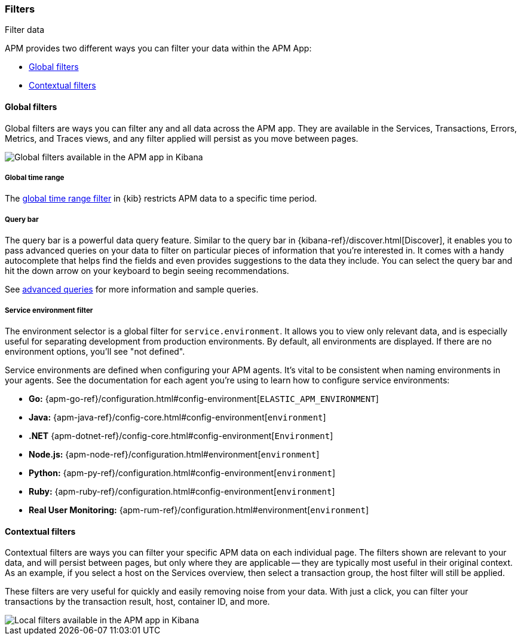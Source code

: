[role="xpack"]
[[filters]]
=== Filters

++++
<titleabbrev>Filter data</titleabbrev>
++++

APM provides two different ways you can filter your data within the APM App:

* <<global-filters>>
* <<contextual-filters>>

[[global-filters]]
==== Global filters

Global filters are ways you can filter any and all data across the APM app.
They are available in the Services, Transactions, Errors, Metrics, and Traces views,
and any filter applied will persist as you move between pages.

[role="screenshot"]
image::apm/images/global-filters.png[Global filters available in the APM app in Kibana]

[float]
===== Global time range

The <<set-time-filter,global time range filter>> in {kib} restricts APM data to a specific time period.

[float]
[[query-bar]]
===== Query bar

The query bar is a powerful data query feature.
Similar to the query bar in {kibana-ref}/discover.html[Discover],
it enables you to pass advanced queries on your data to filter on particular pieces of information that you're interested in.
It comes with a handy autocomplete that helps find the fields and even provides suggestions to the data they include.
You can select the query bar and hit the down arrow on your keyboard to begin seeing recommendations.

See <<query-bar,advanced queries>> for more information and sample queries.

[float]
[[environment-selector]]
===== Service environment filter

The environment selector is a global filter for `service.environment`.
It allows you to view only relevant data, and is especially useful for separating development from production environments.
By default, all environments are displayed. If there are no environment options, you'll see "not defined".

Service environments are defined when configuring your APM agents.
It's vital to be consistent when naming environments in your agents.
See the documentation for each agent you're using to learn how to configure service environments:

* *Go:* {apm-go-ref}/configuration.html#config-environment[`ELASTIC_APM_ENVIRONMENT`]
* *Java:* {apm-java-ref}/config-core.html#config-environment[`environment`]
* *.NET* {apm-dotnet-ref}/config-core.html#config-environment[`Environment`]
* *Node.js:* {apm-node-ref}/configuration.html#environment[`environment`]
* *Python:* {apm-py-ref}/configuration.html#config-environment[`environment`]
* *Ruby:* {apm-ruby-ref}/configuration.html#config-environment[`environment`]
* *Real User Monitoring:* {apm-rum-ref}/configuration.html#environment[`environment`]

[[contextual-filters]]
==== Contextual filters

Contextual filters are ways you can filter your specific APM data on each individual page.
The filters shown are relevant to your data, and will persist between pages,
but only where they are applicable -- they are typically most useful in their original context.
As an example, if you select a host on the Services overview, then select a transaction group,
the host filter will still be applied.

These filters are very useful for quickly and easily removing noise from your data.
With just a click, you can filter your transactions by the transaction result,
host, container ID, and more.

[role="screenshot"]
image::apm/images/local-filter.png[Local filters available in the APM app in Kibana]